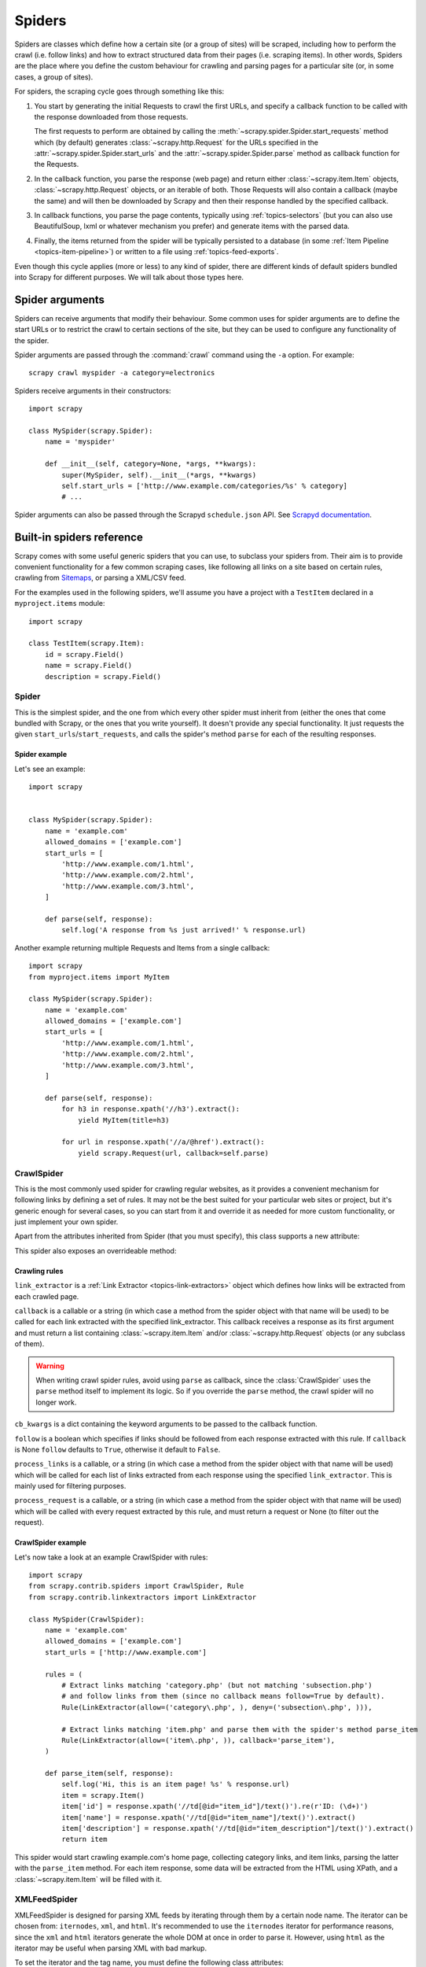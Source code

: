 .. _topics-spiders:

=======
Spiders
=======

Spiders are classes which define how a certain site (or a group of sites) will be
scraped, including how to perform the crawl (i.e. follow links) and how to
extract structured data from their pages (i.e. scraping items). In other words,
Spiders are the place where you define the custom behaviour for crawling and
parsing pages for a particular site (or, in some cases, a group of sites).

For spiders, the scraping cycle goes through something like this:

1. You start by generating the initial Requests to crawl the first URLs, and
   specify a callback function to be called with the response downloaded from
   those requests.

   The first requests to perform are obtained by calling the
   :meth:`~scrapy.spider.Spider.start_requests` method which (by default)
   generates :class:`~scrapy.http.Request` for the URLs specified in the
   :attr:`~scrapy.spider.Spider.start_urls` and the
   :attr:`~scrapy.spider.Spider.parse` method as callback function for the
   Requests.

2. In the callback function, you parse the response (web page) and return either
   :class:`~scrapy.item.Item` objects, :class:`~scrapy.http.Request` objects,
   or an iterable of both. Those Requests will also contain a callback (maybe
   the same) and will then be downloaded by Scrapy and then their
   response handled by the specified callback.

3. In callback functions, you parse the page contents, typically using
   :ref:`topics-selectors` (but you can also use BeautifulSoup, lxml or whatever
   mechanism you prefer) and generate items with the parsed data.

4. Finally, the items returned from the spider will be typically persisted to a
   database (in some :ref:`Item Pipeline <topics-item-pipeline>`) or written to
   a file using :ref:`topics-feed-exports`.

Even though this cycle applies (more or less) to any kind of spider, there are
different kinds of default spiders bundled into Scrapy for different purposes.
We will talk about those types here.

.. _spiderargs:

Spider arguments
================

Spiders can receive arguments that modify their behaviour. Some common uses for
spider arguments are to define the start URLs or to restrict the crawl to
certain sections of the site, but they can be used to configure any
functionality of the spider.

Spider arguments are passed through the :command:`crawl` command using the
``-a`` option. For example::

    scrapy crawl myspider -a category=electronics

Spiders receive arguments in their constructors::

    import scrapy

    class MySpider(scrapy.Spider):
        name = 'myspider'

        def __init__(self, category=None, *args, **kwargs):
            super(MySpider, self).__init__(*args, **kwargs)
            self.start_urls = ['http://www.example.com/categories/%s' % category]
            # ...

Spider arguments can also be passed through the Scrapyd ``schedule.json`` API.
See `Scrapyd documentation`_.

.. _topics-spiders-ref:

Built-in spiders reference
==========================

Scrapy comes with some useful generic spiders that you can use, to subclass
your spiders from. Their aim is to provide convenient functionality for a few
common scraping cases, like following all links on a site based on certain
rules, crawling from `Sitemaps`_, or parsing a XML/CSV feed.

For the examples used in the following spiders, we'll assume you have a project
with a ``TestItem`` declared in a ``myproject.items`` module::

    import scrapy

    class TestItem(scrapy.Item):
        id = scrapy.Field()
        name = scrapy.Field()
        description = scrapy.Field()


.. module:: scrapy.spider
   :synopsis: Spiders base class, spider manager and spider middleware

Spider
------

.. class:: Spider()

   This is the simplest spider, and the one from which every other spider
   must inherit from (either the ones that come bundled with Scrapy, or the ones
   that you write yourself). It doesn't provide any special functionality. It just
   requests the given ``start_urls``/``start_requests``, and calls the spider's
   method ``parse`` for each of the resulting responses.

   .. attribute:: name

       A string which defines the name for this spider. The spider name is how
       the spider is located (and instantiated) by Scrapy, so it must be
       unique. However, nothing prevents you from instantiating more than one
       instance of the same spider. This is the most important spider attribute
       and it's required.

       If the spider scrapes a single domain, a common practice is to name the
       spider after the domain, with or without the `TLD`_. So, for example, a
       spider that crawls ``mywebsite.com`` would often be called
       ``mywebsite``.

   .. attribute:: allowed_domains

       An optional list of strings containing domains that this spider is
       allowed to crawl. Requests for URLs not belonging to the domain names
       specified in this list won't be followed if
       :class:`~scrapy.contrib.spidermiddleware.offsite.OffsiteMiddleware` is enabled.

   .. attribute:: start_urls

       A list of URLs where the spider will begin to crawl from, when no
       particular URLs are specified. So, the first pages downloaded will be those
       listed here. The subsequent URLs will be generated successively from data
       contained in the start URLs.

   .. attribute:: custom_settings

      A dictionary of settings that will be overridden from the project wide
      configuration when running this spider. It must be defined as a class
      attribute since the settings are updated before instantiation.

      For a list of available built-in settings see:
      :ref:`topics-settings-ref`.

   .. attribute:: crawler

      This attribute is set by the :meth:`from_crawler` class method after
      initializating the class, and links to the
      :class:`~scrapy.crawler.Crawler` object to which this spider instance is
      bound.

      Crawlers encapsulate a lot of components in the project for their single
      entry access (such as extensions, middlewares, signals managers, etc).
      See :ref:`topics-api-crawler` to know more about them.

   .. attribute:: settings

      Configuration on which this spider is been ran. This is a
      :class:`~scrapy.settings.Settings` instance, see the
      :ref:`topics-settings` topic for a detailed introduction on this subject.

   .. method:: from_crawler(crawler, \*args, \**kwargs)

       This is the class method used by Scrapy to create your spiders.

       You probably won't need to override this directly, since the default
       implementation acts as a proxy to the :meth:`__init__` method, calling
       it with the given arguments `args` and named arguments `kwargs`.

       Nonetheless, this method sets the :attr:`crawler` and :attr:`settings`
       attributes in the new instance, so they can be accessed later inside the
       spider's code.

       :param crawler: crawler to which the spider will be bound
       :type crawler: :class:`~scrapy.crawler.Crawler` instance

       :param args: arguments passed to the :meth:`__init__` method
       :type args: list

       :param kwargs: keyword arguments passed to the :meth:`__init__` method
       :type kwargs: dict

   .. method:: start_requests()

       This method must return an iterable with the first Requests to crawl for
       this spider.

       This is the method called by Scrapy when the spider is opened for
       scraping when no particular URLs are specified. If particular URLs are
       specified, the :meth:`make_requests_from_url` is used instead to create
       the Requests. This method is also called only once from Scrapy, so it's
       safe to implement it as a generator.

       The default implementation uses :meth:`make_requests_from_url` to
       generate Requests for each url in :attr:`start_urls`.

       If you want to change the Requests used to start scraping a domain, this is
       the method to override. For example, if you need to start by logging in using
       a POST request, you could do::

           def start_requests(self):
               return [scrapy.FormRequest("http://www.example.com/login",
                                          formdata={'user': 'john', 'pass': 'secret'},
                                          callback=self.logged_in)]

           def logged_in(self, response):
               # here you would extract links to follow and return Requests for
               # each of them, with another callback
               pass

   .. method:: make_requests_from_url(url)

       A method that receives a URL and returns a :class:`~scrapy.http.Request`
       object (or a list of :class:`~scrapy.http.Request` objects) to scrape. This
       method is used to construct the initial requests in the
       :meth:`start_requests` method, and is typically used to convert urls to
       requests.

       Unless overridden, this method returns Requests with the :meth:`parse`
       method as their callback function, and with dont_filter parameter enabled
       (see :class:`~scrapy.http.Request` class for more info).

   .. method:: parse(response)

       This is the default callback used by Scrapy to process downloaded
       responses, when their requests don't specify a callback.

       The ``parse`` method is in charge of processing the response and returning
       scraped data and/or more URLs to follow. Other Requests callbacks have
       the same requirements as the :class:`Spider` class.

       This method, as well as any other Request callback, must return an
       iterable of :class:`~scrapy.http.Request` and/or
       :class:`~scrapy.item.Item` objects.

       :param response: the response to parse
       :type response: :class:~scrapy.http.Response`

   .. method:: log(message, [level, component])

       Log a message using the :func:`scrapy.log.msg` function, automatically
       populating the spider argument with the :attr:`name` of this
       spider. For more information see :ref:`topics-logging`.

   .. method:: closed(reason)

       Called when the spider closes. This method provides a shortcut to
       signals.connect() for the :signal:`spider_closed` signal.


Spider example
~~~~~~~~~~~~~~

Let's see an example::

    import scrapy


    class MySpider(scrapy.Spider):
        name = 'example.com'
        allowed_domains = ['example.com']
        start_urls = [
            'http://www.example.com/1.html',
            'http://www.example.com/2.html',
            'http://www.example.com/3.html',
        ]

        def parse(self, response):
            self.log('A response from %s just arrived!' % response.url)

Another example returning multiple Requests and Items from a single callback::

    import scrapy
    from myproject.items import MyItem

    class MySpider(scrapy.Spider):
        name = 'example.com'
        allowed_domains = ['example.com']
        start_urls = [
            'http://www.example.com/1.html',
            'http://www.example.com/2.html',
            'http://www.example.com/3.html',
        ]

        def parse(self, response):
            for h3 in response.xpath('//h3').extract():
                yield MyItem(title=h3)

            for url in response.xpath('//a/@href').extract():
                yield scrapy.Request(url, callback=self.parse)

.. module:: scrapy.contrib.spiders
   :synopsis: Collection of generic spiders

CrawlSpider
-----------

.. class:: CrawlSpider

   This is the most commonly used spider for crawling regular websites, as it
   provides a convenient mechanism for following links by defining a set of rules.
   It may not be the best suited for your particular web sites or project, but
   it's generic enough for several cases, so you can start from it and override it
   as needed for more custom functionality, or just implement your own spider.

   Apart from the attributes inherited from Spider (that you must
   specify), this class supports a new attribute:

   .. attribute:: rules

       Which is a list of one (or more) :class:`Rule` objects.  Each :class:`Rule`
       defines a certain behaviour for crawling the site. Rules objects are
       described below. If multiple rules match the same link, the first one
       will be used, according to the order they're defined in this attribute.

   This spider also exposes an overrideable method:

   .. method:: parse_start_url(response)

      This method is called for the start_urls responses. It allows to parse
      the initial responses and must return either a
      :class:`~scrapy.item.Item` object, a :class:`~scrapy.http.Request`
      object, or an iterable containing any of them.

Crawling rules
~~~~~~~~~~~~~~

.. class:: Rule(link_extractor, callback=None, cb_kwargs=None, follow=None, process_links=None, process_request=None)

   ``link_extractor`` is a :ref:`Link Extractor <topics-link-extractors>` object which
   defines how links will be extracted from each crawled page.

   ``callback`` is a callable or a string (in which case a method from the spider
   object with that name will be used) to be called for each link extracted with
   the specified link_extractor. This callback receives a response as its first
   argument and must return a list containing :class:`~scrapy.item.Item` and/or
   :class:`~scrapy.http.Request` objects (or any subclass of them).

   .. warning:: When writing crawl spider rules, avoid using ``parse`` as
       callback, since the :class:`CrawlSpider` uses the ``parse`` method
       itself to implement its logic. So if you override the ``parse`` method,
       the crawl spider will no longer work.

   ``cb_kwargs`` is a dict containing the keyword arguments to be passed to the
   callback function.

   ``follow`` is a boolean which specifies if links should be followed from each
   response extracted with this rule. If ``callback`` is None ``follow`` defaults
   to ``True``, otherwise it default to ``False``.

   ``process_links`` is a callable, or a string (in which case a method from the
   spider object with that name will be used) which will be called for each list
   of links extracted from each response using the specified ``link_extractor``.
   This is mainly used for filtering purposes.

   ``process_request`` is a callable, or a string (in which case a method from
   the spider object with that name will be used) which will be called with
   every request extracted by this rule, and must return a request or None (to
   filter out the request).

CrawlSpider example
~~~~~~~~~~~~~~~~~~~

Let's now take a look at an example CrawlSpider with rules::

    import scrapy
    from scrapy.contrib.spiders import CrawlSpider, Rule
    from scrapy.contrib.linkextractors import LinkExtractor

    class MySpider(CrawlSpider):
        name = 'example.com'
        allowed_domains = ['example.com']
        start_urls = ['http://www.example.com']

        rules = (
            # Extract links matching 'category.php' (but not matching 'subsection.php')
            # and follow links from them (since no callback means follow=True by default).
            Rule(LinkExtractor(allow=('category\.php', ), deny=('subsection\.php', ))),

            # Extract links matching 'item.php' and parse them with the spider's method parse_item
            Rule(LinkExtractor(allow=('item\.php', )), callback='parse_item'),
        )

        def parse_item(self, response):
            self.log('Hi, this is an item page! %s' % response.url)
            item = scrapy.Item()
            item['id'] = response.xpath('//td[@id="item_id"]/text()').re(r'ID: (\d+)')
            item['name'] = response.xpath('//td[@id="item_name"]/text()').extract()
            item['description'] = response.xpath('//td[@id="item_description"]/text()').extract()
            return item


This spider would start crawling example.com's home page, collecting category
links, and item links, parsing the latter with the ``parse_item`` method. For
each item response, some data will be extracted from the HTML using XPath, and
a :class:`~scrapy.item.Item` will be filled with it.

XMLFeedSpider
-------------

.. class:: XMLFeedSpider

    XMLFeedSpider is designed for parsing XML feeds by iterating through them by a
    certain node name.  The iterator can be chosen from: ``iternodes``, ``xml``,
    and ``html``.  It's recommended to use the ``iternodes`` iterator for
    performance reasons, since the ``xml`` and ``html`` iterators generate the
    whole DOM at once in order to parse it.  However, using ``html`` as the
    iterator may be useful when parsing XML with bad markup.

    To set the iterator and the tag name, you must define the following class
    attributes:

    .. attribute:: iterator

        A string which defines the iterator to use. It can be either:

           - ``'iternodes'`` - a fast iterator based on regular expressions

           - ``'html'`` - an iterator which uses :class:`~scrapy.selector.Selector`.
             Keep in mind this uses DOM parsing and must load all DOM in memory
             which could be a problem for big feeds

           - ``'xml'`` - an iterator which uses :class:`~scrapy.selector.Selector`.
             Keep in mind this uses DOM parsing and must load all DOM in memory
             which could be a problem for big feeds

        It defaults to: ``'iternodes'``.

    .. attribute:: itertag

        A string with the name of the node (or element) to iterate in. Example::

            itertag = 'product'

    .. attribute:: namespaces

        A list of ``(prefix, uri)`` tuples which define the namespaces
        available in that document that will be processed with this spider. The
        ``prefix`` and ``uri`` will be used to automatically register
        namespaces using the
        :meth:`~scrapy.selector.Selector.register_namespace` method.

        You can then specify nodes with namespaces in the :attr:`itertag`
        attribute.

        Example::

            class YourSpider(XMLFeedSpider):

                namespaces = [('n', 'http://www.sitemaps.org/schemas/sitemap/0.9')]
                itertag = 'n:url'
                # ...

    Apart from these new attributes, this spider has the following overrideable
    methods too:

    .. method:: adapt_response(response)

        A method that receives the response as soon as it arrives from the spider
        middleware, before the spider starts parsing it. It can be used to modify
        the response body before parsing it. This method receives a response and
        also returns a response (it could be the same or another one).

    .. method:: parse_node(response, selector)

        This method is called for the nodes matching the provided tag name
        (``itertag``).  Receives the response and an
        :class:`~scrapy.selector.Selector` for each node.  Overriding this
        method is mandatory. Otherwise, you spider won't work.  This method
        must return either a :class:`~scrapy.item.Item` object, a
        :class:`~scrapy.http.Request` object, or an iterable containing any of
        them.

    .. method:: process_results(response, results)

        This method is called for each result (item or request) returned by the
        spider, and it's intended to perform any last time processing required
        before returning the results to the framework core, for example setting the
        item IDs. It receives a list of results and the response which originated
        those results. It must return a list of results (Items or Requests).


XMLFeedSpider example
~~~~~~~~~~~~~~~~~~~~~

These spiders are pretty easy to use, let's have a look at one example::

    from scrapy import log
    from scrapy.contrib.spiders import XMLFeedSpider
    from myproject.items import TestItem

    class MySpider(XMLFeedSpider):
        name = 'example.com'
        allowed_domains = ['example.com']
        start_urls = ['http://www.example.com/feed.xml']
        iterator = 'iternodes'  # This is actually unnecessary, since it's the default value
        itertag = 'item'

        def parse_node(self, response, node):
            log.msg('Hi, this is a <%s> node!: %s' % (self.itertag, ''.join(node.extract())))

            item = TestItem()
            item['id'] = node.xpath('@id').extract()
            item['name'] = node.xpath('name').extract()
            item['description'] = node.xpath('description').extract()
            return item

Basically what we did up there was to create a spider that downloads a feed from
the given ``start_urls``, and then iterates through each of its ``item`` tags,
prints them out, and stores some random data in an :class:`~scrapy.item.Item`.

CSVFeedSpider
-------------

.. class:: CSVFeedSpider

   This spider is very similar to the XMLFeedSpider, except that it iterates
   over rows, instead of nodes. The method that gets called in each iteration
   is :meth:`parse_row`.

   .. attribute:: delimiter

       A string with the separator character for each field in the CSV file
       Defaults to ``','`` (comma).

   .. attribute:: quotechar

       A string with the enclosure character for each field in the CSV file
       Defaults to ``'"'`` (quotation mark).

   .. attribute:: headers

       A list of the rows contained in the file CSV feed which will be used to
       extract fields from it.

   .. method:: parse_row(response, row)

       Receives a response and a dict (representing each row) with a key for each
       provided (or detected) header of the CSV file.  This spider also gives the
       opportunity to override ``adapt_response`` and ``process_results`` methods
       for pre- and post-processing purposes.

CSVFeedSpider example
~~~~~~~~~~~~~~~~~~~~~

Let's see an example similar to the previous one, but using a
:class:`CSVFeedSpider`::

    from scrapy import log
    from scrapy.contrib.spiders import CSVFeedSpider
    from myproject.items import TestItem

    class MySpider(CSVFeedSpider):
        name = 'example.com'
        allowed_domains = ['example.com']
        start_urls = ['http://www.example.com/feed.csv']
        delimiter = ';'
        quotechar = "'"
        headers = ['id', 'name', 'description']

        def parse_row(self, response, row):
            log.msg('Hi, this is a row!: %r' % row)

            item = TestItem()
            item['id'] = row['id']
            item['name'] = row['name']
            item['description'] = row['description']
            return item


SitemapSpider
-------------

.. class:: SitemapSpider

    SitemapSpider allows you to crawl a site by discovering the URLs using
    `Sitemaps`_.

    It supports nested sitemaps and discovering sitemap urls from
    `robots.txt`_.

    .. attribute:: sitemap_urls

        A list of urls pointing to the sitemaps whose urls you want to crawl.

        You can also point to a `robots.txt`_ and it will be parsed to extract
        sitemap urls from it.

    .. attribute:: sitemap_rules

        A list of tuples ``(regex, callback)`` where:

        * ``regex`` is a regular expression to match urls extracted from sitemaps.
          ``regex`` can be either a str or a compiled regex object.

        * callback is the callback to use for processing the urls that match
          the regular expression. ``callback`` can be a string (indicating the
          name of a spider method) or a callable.

        For example::

            sitemap_rules = [('/product/', 'parse_product')]

        Rules are applied in order, and only the first one that matches will be
        used.

        If you omit this attribute, all urls found in sitemaps will be
        processed with the ``parse`` callback.

    .. attribute:: sitemap_follow

        A list of regexes of sitemap that should be followed. This is is only
        for sites that use `Sitemap index files`_ that point to other sitemap
        files.

        By default, all sitemaps are followed.

    .. attribute:: sitemap_alternate_links

        Specifies if alternate links for one ``url`` should be followed. These
        are links for the same website in another language passed within
        the same ``url`` block.

        For example::

            <url>
                <loc>http://example.com/</loc>
                <xhtml:link rel="alternate" hreflang="de" href="http://example.com/de"/>
            </url>

        With ``sitemap_alternate_links`` set, this would retrieve both URLs. With
        ``sitemap_alternate_links`` disabled, only ``http://example.com/`` would be
        retrieved.

        Default is ``sitemap_alternate_links`` disabled.


SitemapSpider examples
~~~~~~~~~~~~~~~~~~~~~~

Simplest example: process all urls discovered through sitemaps using the
``parse`` callback::

    from scrapy.contrib.spiders import SitemapSpider

    class MySpider(SitemapSpider):
        sitemap_urls = ['http://www.example.com/sitemap.xml']

        def parse(self, response):
            pass # ... scrape item here ...

Process some urls with certain callback and other urls with a different
callback::

    from scrapy.contrib.spiders import SitemapSpider

    class MySpider(SitemapSpider):
        sitemap_urls = ['http://www.example.com/sitemap.xml']
        sitemap_rules = [
            ('/product/', 'parse_product'),
            ('/category/', 'parse_category'),
        ]

        def parse_product(self, response):
            pass # ... scrape product ...

        def parse_category(self, response):
            pass # ... scrape category ...

Follow sitemaps defined in the `robots.txt`_ file and only follow sitemaps
whose url contains ``/sitemap_shop``::

    from scrapy.contrib.spiders import SitemapSpider

    class MySpider(SitemapSpider):
        sitemap_urls = ['http://www.example.com/robots.txt']
        sitemap_rules = [
            ('/shop/', 'parse_shop'),
        ]
        sitemap_follow = ['/sitemap_shops']

        def parse_shop(self, response):
            pass # ... scrape shop here ...

Combine SitemapSpider with other sources of urls::

    from scrapy.contrib.spiders import SitemapSpider

    class MySpider(SitemapSpider):
        sitemap_urls = ['http://www.example.com/robots.txt']
        sitemap_rules = [
            ('/shop/', 'parse_shop'),
        ]

        other_urls = ['http://www.example.com/about']

        def start_requests(self):
            requests = list(super(MySpider, self).start_requests())
            requests += [scrapy.Request(x, self.parse_other) for x in self.other_urls]
            return requests

        def parse_shop(self, response):
            pass # ... scrape shop here ...

        def parse_other(self, response):
            pass # ... scrape other here ...

.. _Sitemaps: http://www.sitemaps.org
.. _Sitemap index files: http://www.sitemaps.org/protocol.php#index
.. _robots.txt: http://www.robotstxt.org/
.. _TLD: http://en.wikipedia.org/wiki/Top-level_domain
.. _Scrapyd documentation: http://scrapyd.readthedocs.org/
